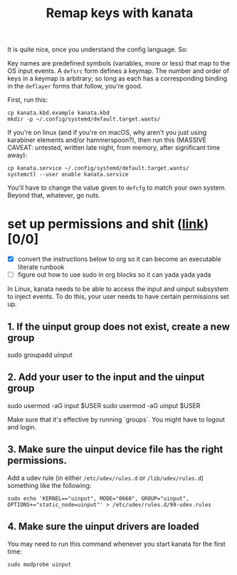 #+title: Remap keys with kanata

It is quite nice, once you understand the config language. So:

Key names are predefined symbols (variables, more or less) that map to the OS input
events. A ~defsrc~ form defines a keymap. The number and order of keys in a keymap is
arbitrary; so long as each has a corresponding binding in the ~deflayer~ forms that follow,
you're good.

First, run this:
#+begin_src shell
cp kanata.kbd.example kanata.kbd
mkdir -p ~/.config/systemd/default.target.wants/
#+end_src

If you're on linux (and if you're on macOS, why aren't you just using karabiner elements and/or hammerspoon?), then run this (MASSIVE CAVEAT: untested, written late night, from memory, after significant time away):
#+begin_src shell
cp kanata.service ~/.config/systemd/default.target.wants/
systemctl --user enable kanata.service
#+end_src

You'll have to change the value given to ~defcfg~ to match your own system. Beyond that,
whatever, go nuts.

* set up permissions and shit ([[https://github.com/jtroo/kanata/blob/main/docs/avoid-sudo-linux.md][link]]) [0/0]
- [X] convert the instructions below to org so it can become an executable literate runbook
- [ ] figure out how to use sudo in org blocks so it can yada yada yada

In Linux, kanata needs to be able to access the input and uinput subsystem to inject
events. To do this, your user needs to have certain permissions set up.

** 1. If the uinput group does not exist, create a new group

#+begin-src shell
sudo groupadd uinput
#+end-src

** 2. Add your user to the input and the uinput group

#+begin-src shell
sudo usermod -aG input $USER
sudo usermod -aG uinput $USER
#+end-src

Make sure that it's effective by running `groups`. You might have to logout and login.

** 3. Make sure the uinput device file has the right permissions.

Add a udev rule (in either ~/etc/udev/rules.d~ or ~/lib/udev/rules.d~) something like the following:
#+begin_src shell
sudo echo 'KERNEL=="uinput", MODE="0660", GROUP="uinput", OPTIONS+="static_node=uinput"' > /etc/udev/rules.d/99-udev.rules
#+end_src

** 4. Make sure the uinput drivers are loaded

You may need to run this command whenever you start kanata for the first time:

#+begin_src shell
sudo modprobe uinput
#+end_src
